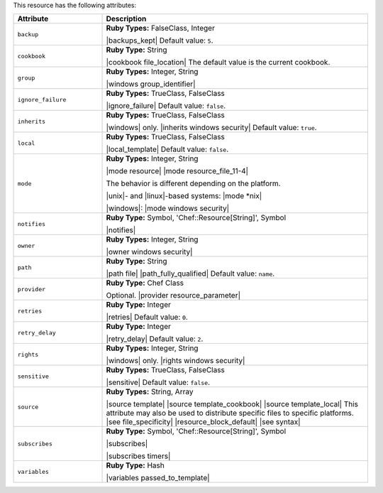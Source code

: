 .. The contents of this file are included in multiple topics.
.. This file should not be changed in a way that hinders its ability to appear in multiple documentation sets.

This resource has the following attributes:

.. list-table::
   :widths: 150 450
   :header-rows: 1

   * - Attribute
     - Description
   * - ``backup``
     - **Ruby Types:** FalseClass, Integer

       |backups_kept| Default value: ``5``.
   * - ``cookbook``
     - **Ruby Type:** String

       |cookbook file_location| The default value is the current cookbook.
   * - ``group``
     - **Ruby Types:** Integer, String

       |windows group_identifier|
   * - ``ignore_failure``
     - **Ruby Types:** TrueClass, FalseClass

       |ignore_failure| Default value: ``false``.
   * - ``inherits``
     - **Ruby Types:** TrueClass, FalseClass

       |windows| only. |inherits windows security| Default value: ``true``.
   * - ``local``
     - **Ruby Types:** TrueClass, FalseClass

       |local_template| Default value: ``false``.
   * - ``mode``
     - **Ruby Types:** Integer, String

       |mode resource| |mode resource_file_11-4|
       
       The behavior is different depending on the platform.
       
       |unix|- and |linux|-based systems: |mode *nix|
       
       |windows|: |mode windows security|
   * - ``notifies``
     - **Ruby Type:** Symbol, 'Chef::Resource[String]', Symbol

       |notifies|

       .. include:: ../../includes_resources_common/includes_resources_common_notifications_syntax_notifies.rst

       .. include:: ../../includes_resources_common/includes_resources_common_notifications_timers.rst
   * - ``owner``
     - **Ruby Types:** Integer, String

       |owner windows security|
   * - ``path``
     - **Ruby Type:** String

       |path file| |path_fully_qualified| Default value: ``name``.
   * - ``provider``
     - **Ruby Type:** Chef Class

       Optional. |provider resource_parameter|
   * - ``retries``
     - **Ruby Type:** Integer

       |retries| Default value: ``0``.
   * - ``retry_delay``
     - **Ruby Type:** Integer

       |retry_delay| Default value: ``2``.
   * - ``rights``
     - **Ruby Types:** Integer, String

       |windows| only. |rights windows security|
   * - ``sensitive``
     - **Ruby Types:** TrueClass, FalseClass

       |sensitive| Default value: ``false``.
   * - ``source``
     - **Ruby Types:** String, Array

       |source template| |source template_cookbook| |source template_local| This attribute may also be used to distribute specific files to specific platforms. |see file_specificity| |resource_block_default| |see syntax|
   * - ``subscribes``
     - **Ruby Type:** Symbol, 'Chef::Resource[String]', Symbol

       |subscribes|

       .. include:: ../../includes_resources_common/includes_resources_common_notifications_syntax_subscribes.rst

       |subscribes timers|
   * - ``variables``
     - **Ruby Type:** Hash

       |variables passed_to_template|
       
       .. include:: ../../includes_template/includes_template_partials_variables_attribute.rst
